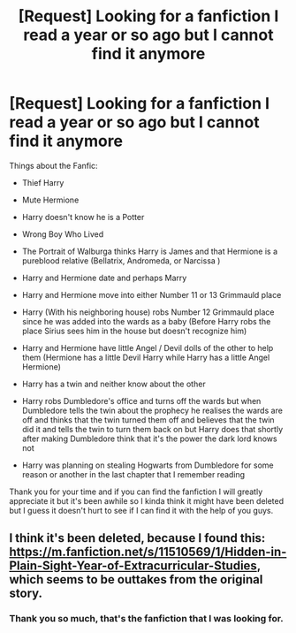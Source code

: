 #+TITLE: [Request] Looking for a fanfiction I read a year or so ago but I cannot find it anymore

* [Request] Looking for a fanfiction I read a year or so ago but I cannot find it anymore
:PROPERTIES:
:Author: illogicalorc
:Score: 6
:DateUnix: 1495335658.0
:DateShort: 2017-May-21
:FlairText: Request
:END:
Things about the Fanfic:

- Thief Harry

- Mute Hermione

- Harry doesn't know he is a Potter

- Wrong Boy Who Lived

- The Portrait of Walburga thinks Harry is James and that Hermione is a pureblood relative (Bellatrix, Andromeda, or Narcissa )

- Harry and Hermione date and perhaps Marry

- Harry and Hermione move into either Number 11 or 13 Grimmauld place

- Harry (With his neighboring house) robs Number 12 Grimmauld place since he was added into the wards as a baby (Before Harry robs the place Sirius sees him in the house but doesn't recognize him)

- Harry and Hermione have little Angel / Devil dolls of the other to help them (Hermione has a little Devil Harry while Harry has a little Angel Hermione)

- Harry has a twin and neither know about the other

- Harry robs Dumbledore's office and turns off the wards but when Dumbledore tells the twin about the prophecy he realises the wards are off and thinks that the twin turned them off and believes that the twin did it and tells the twin to turn them back on but Harry does that shortly after making Dumbledore think that it's the power the dark lord knows not

- Harry was planning on stealing Hogwarts from Dumbledore for some reason or another in the last chapter that I remember reading

Thank you for your time and if you can find the fanfiction I will greatly appreciate it but it's been awhile so I kinda think it might have been deleted but I guess it doesn't hurt to see if I can find it with the help of you guys.


** I think it's been deleted, because I found this: [[https://m.fanfiction.net/s/11510569/1/Hidden-in-Plain-Sight-Year-of-Extracurricular-Studies]], which seems to be outtakes from the original story.
:PROPERTIES:
:Author: Lamenardo
:Score: 3
:DateUnix: 1495351712.0
:DateShort: 2017-May-21
:END:

*** Thank you so much, that's the fanfiction that I was looking for.
:PROPERTIES:
:Author: illogicalorc
:Score: 1
:DateUnix: 1495388110.0
:DateShort: 2017-May-21
:END:
